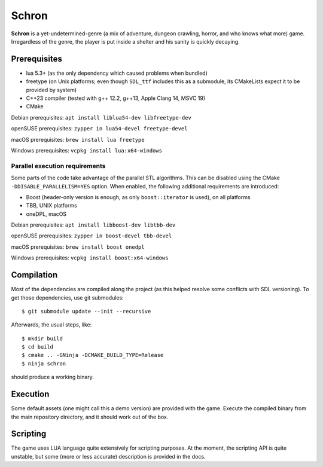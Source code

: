 Schron
======

.. image:: https://readthedocs.org/projects/schron/badge/?version=latest
    :target: https://schron.readthedocs.io/en/latest/?badge=latest
    :alt: Documentation Status

**Schron** is a yet-undetermined-genre (a mix of adventure, dungeon
crawling, horror, and who knows what more) game. Irregardless of the
genre, the player is put inside a shelter and his sanity is quickly
decaying.

Prerequisites
-------------

* lua 5.3+ (as the only dependency which caused problems when bundled)
* freetype (on Unix platforms; even though ``SDL_ttf`` includes this as
  a submodule, its CMakeLists expect it to be provided by system)
* C++23 compiler (tested with g++ 12.2, g++13, Apple Clang 14, MSVC 19)
* CMake

Debian prerequisites: ``apt install liblua54-dev libfreetype-dev``

openSUSE prerequisites: ``zypper in lua54-devel freetype-devel``

macOS prerequisites: ``brew install lua freetype``

Windows prerequisites: ``vcpkg install lua:x64-windows``

Parallel execution requirements
```````````````````````````````

Some parts of the code take advantage of the parallel STL algorithms.
This can be disabled using the CMake ``-DDISABLE_PARALLELISM=YES`` option.
When enabled, the following additional requirements are introduced:

* Boost (header-only version is enough, as only ``boost::iterator`` is
  used), on all platforms
* TBB, UNIX platforms
* oneDPL, macOS

Debian prerequisites: ``apt install libboost-dev libtbb-dev``

openSUSE prerequisites: ``zypper in boost-devel tbb-devel``

macOS prerequisites: ``brew install boost onedpl``

Windows prerequisites: ``vcpkg install boost:x64-windows``

Compilation
-----------

Most of the dependencies are compiled along the project (as this
helped resolve some conflicts with SDL versioning). To get those
dependencies, use git submodules::

    $ git submodule update --init --recursive

Afterwards, the usual steps, like::

    $ mkdir build
    $ cd build
    $ cmake .. -GNinja -DCMAKE_BUILD_TYPE=Release
    $ ninja schron

should produce a working binary.

Execution
---------

Some default assets (one might call this a demo version) are
provided with the game. Execute the compiled binary from the main
repository directory, and it should work out of the box.

Scripting
---------

The game uses LUA language quite extensively for scripting purposes.
At the moment, the scripting API is quite unstable, but some (more or
less accurate) description is provided in the docs.

